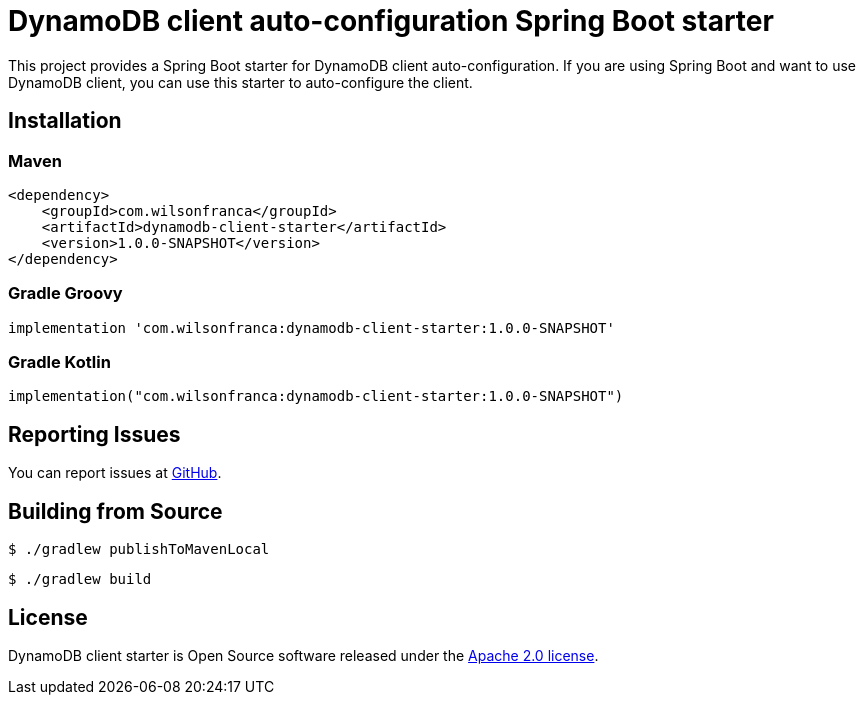 = DynamoDB client auto-configuration Spring Boot starter

:github: https://github.com/wilsonrf/dynamodb-client-starter
:autoconfigureGithubRepo: https://github.com/wilsonrf/dynamodb-client-autoconfigure

This project provides a Spring Boot starter for DynamoDB client auto-configuration.
If you are using Spring Boot and want to use DynamoDB client, you can use this starter to auto-configure the client.

== Installation

=== Maven
[source,xml]
----
<dependency>
    <groupId>com.wilsonfranca</groupId>
    <artifactId>dynamodb-client-starter</artifactId>
    <version>1.0.0-SNAPSHOT</version>
</dependency>
----
=== Gradle Groovy
[source,groovy]
----
implementation 'com.wilsonfranca:dynamodb-client-starter:1.0.0-SNAPSHOT'
----
=== Gradle Kotlin
[source,kotlin]
----
implementation("com.wilsonfranca:dynamodb-client-starter:1.0.0-SNAPSHOT")
----

== Reporting Issues
You can report issues at {github}/issues[GitHub].

== Building from Source

[source,shell]
----
$ ./gradlew publishToMavenLocal
----

[source,shell]
----
$ ./gradlew build
----

== License

DynamoDB client starter is Open Source software released under the https://www.apache.org/licenses/LICENSE-2.0.html[Apache 2.0 license].